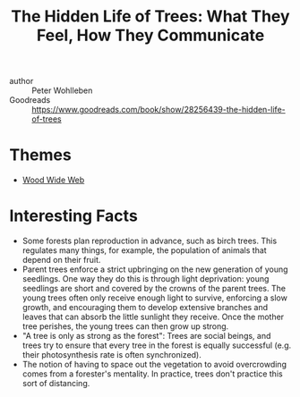 :PROPERTIES:
:ID:       c9a04aac-d9a2-4c15-994c-4863d0aa7a0a
:END:
#+roam_key: https://www.goodreads.com/book/show/28256439-the-hidden-life-of-trees
#+roam_tags: book
#+title: The Hidden Life of Trees: What They Feel, How They Communicate

- author :: Peter Wohlleben
- Goodreads :: https://www.goodreads.com/book/show/28256439-the-hidden-life-of-trees

* Themes
- [[file:wood_wide_web.org][Wood Wide Web]]

* Interesting Facts

- Some forests plan reproduction in advance, such as birch trees. This regulates
  many things, for example, the population of animals that depend on their
  fruit.
- Parent trees enforce a strict upbringing on the new generation of young
  seedlings. One way they do this is through light deprivation: young seedlings
  are short and covered by the crowns of the parent trees. The young trees often
  only receive enough light to survive, enforcing a slow growth, and encouraging
  them to develop extensive branches and leaves that can absorb the little
  sunlight they receive. Once the mother tree perishes, the young trees can then
  grow up strong.
- "A tree is only as strong as the forest": Trees are social beings, and trees
  try to ensure that every tree in the forest is equally successful (e.g. their
  photosynthesis rate is often synchronized). 
- The notion of having to space out the vegetation to avoid overcrowding comes
  from a forester's mentality. In practice, trees don't practice this sort of
  distancing.
